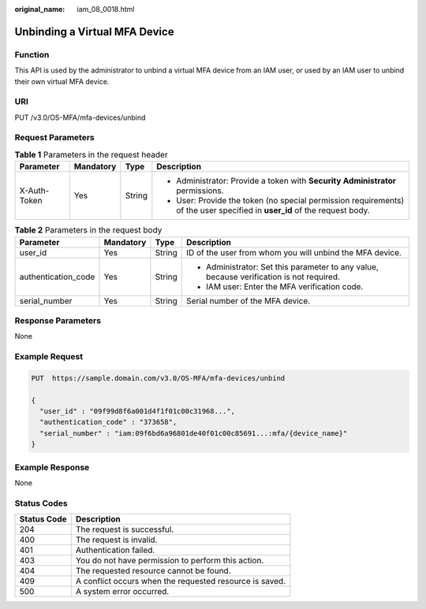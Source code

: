 :original_name: iam_08_0018.html

.. _iam_08_0018:

Unbinding a Virtual MFA Device
==============================

Function
--------

This API is used by the administrator to unbind a virtual MFA device from an IAM user, or used by an IAM user to unbind their own virtual MFA device.

URI
---

PUT /v3.0/OS-MFA/mfa-devices/unbind

Request Parameters
------------------

.. table:: **Table 1** Parameters in the request header

   +-----------------+-----------------+-----------------+---------------------------------------------------------------------------------------------------------------------------+
   | Parameter       | Mandatory       | Type            | Description                                                                                                               |
   +=================+=================+=================+===========================================================================================================================+
   | X-Auth-Token    | Yes             | String          | -  Administrator: Provide a token with **Security Administrator** permissions.                                            |
   |                 |                 |                 | -  User: Provide the token (no special permission requirements) of the user specified in **user_id** of the request body. |
   +-----------------+-----------------+-----------------+---------------------------------------------------------------------------------------------------------------------------+

.. table:: **Table 2** Parameters in the request body

   +---------------------+-----------------+-----------------+------------------------------------------------------------------------------------------+
   | Parameter           | Mandatory       | Type            | Description                                                                              |
   +=====================+=================+=================+==========================================================================================+
   | user_id             | Yes             | String          | ID of the user from whom you will unbind the MFA device.                                 |
   +---------------------+-----------------+-----------------+------------------------------------------------------------------------------------------+
   | authentication_code | Yes             | String          | -  Administrator: Set this parameter to any value, because verification is not required. |
   |                     |                 |                 | -  IAM user: Enter the MFA verification code.                                            |
   +---------------------+-----------------+-----------------+------------------------------------------------------------------------------------------+
   | serial_number       | Yes             | String          | Serial number of the MFA device.                                                         |
   +---------------------+-----------------+-----------------+------------------------------------------------------------------------------------------+

Response Parameters
-------------------

None

Example Request
---------------

.. code-block:: text

   PUT  https://sample.domain.com/v3.0/OS-MFA/mfa-devices/unbind

   {
     "user_id" : "09f99d8f6a001d4f1f01c00c31968...",
     "authentication_code" : "373658",
     "serial_number" : "iam:09f6bd6a96801de40f01c00c85691...:mfa/{device_name}"
   }

Example Response
----------------

None

Status Codes
------------

=========== =======================================================
Status Code Description
=========== =======================================================
204         The request is successful.
400         The request is invalid.
401         Authentication failed.
403         You do not have permission to perform this action.
404         The requested resource cannot be found.
409         A conflict occurs when the requested resource is saved.
500         A system error occurred.
=========== =======================================================
